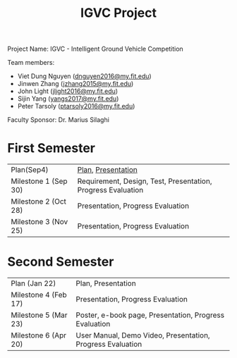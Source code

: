 #+TITLE: IGVC Project
#+HTML_HEAD: <link rel="stylesheet" type="text/css" href="/style/main.css"/>

Project Name: IGVC - Intelligent Ground Vehicle Competition

Team members:
- Viet Dung Nguyen ([[mailto:dnguyen2016@my.fit.edu][dnguyen2016@my.fit.edu]])
- Jinwen Zhang ([[mailto:jzhang2015@my.fit.edu][jzhang2015@my.fit.edu]])
- John Light ([[mailto:jlight2016@my.fit.edu][jlight2016@my.fit.edu]])
- Sijin Yang ([[mailto:yangs2017@my.fit.edu][yangs2017@my.fit.edu]])
- Peter Tarsoly ([[mailto:ptarsoly2016@my.fit.edu][ptarsoly2016@my.fit.edu]])


Faculty Sponsor: Dr. Marius Silaghi

* First Semester
| Plan(Sep4)           | [[https:/pdf/project_plan.pdf][Plan]], [[https:/presentation/project_plan.pdf][Presentation]] |
| Milestone 1 (Sep 30) | Requirement, Design, Test, Presentation, Progress Evaluation                                  |
| Milestone 2 (Oct 28) | Presentation, Progress Evaluation                                                             |
| Milestone 3 (Nov 25) | Presentation, Progress Evaluation                                                             |
* Second Semester
| Plan (Jan 22)        | Plan, Presentation                                         |
| Milestone 4 (Feb 17) | Presentation, Progress Evaluation                          |
| Milestone 5 (Mar 23) | Poster, e-book page, Presentation, Progress Evaluation     |
| Milestone 6 (Apr 20) | User Manual, Demo Video, Presentation, Progress Evaluation |
